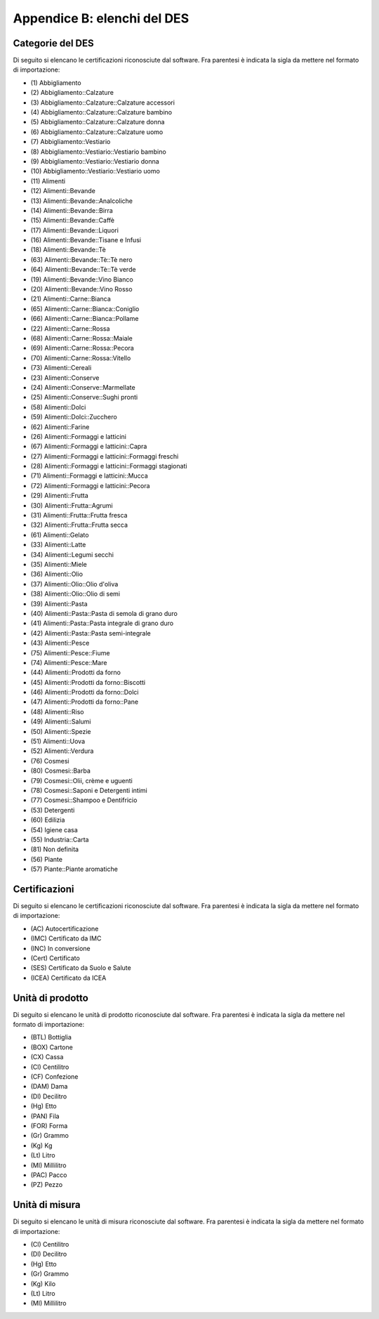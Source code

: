 Appendice B: elenchi del DES
============================

.. _list-product-categories:

Categorie del DES
-----------------

Di seguito si elencano le certificazioni riconosciute dal software. 
Fra parentesi è indicata la sigla da mettere nel formato di importazione:

.. Read the docs non consente di includere i file esterni 
.. penso per possibili buchi di sicurezza
.. era include:: autogen/list-product-categories.txt

* \(1) Abbigliamento 
* \(2) Abbigliamento::Calzature 
* \(3) Abbigliamento::Calzature::Calzature accessori 
* \(4) Abbigliamento::Calzature::Calzature bambino 
* \(5) Abbigliamento::Calzature::Calzature donna 
* \(6) Abbigliamento::Calzature::Calzature uomo 
* \(7) Abbigliamento::Vestiario 
* \(8) Abbigliamento::Vestiario::Vestiario bambino 
* \(9) Abbigliamento::Vestiario::Vestiario donna 
* \(10) Abbigliamento::Vestiario::Vestiario uomo 
* \(11) Alimenti 
* \(12) Alimenti::Bevande 
* \(13) Alimenti::Bevande::Analcoliche 
* \(14) Alimenti::Bevande::Birra 
* \(15) Alimenti::Bevande::Caffè 
* \(17) Alimenti::Bevande::Liquori 
* \(16) Alimenti::Bevande::Tisane e Infusi 
* \(18) Alimenti::Bevande::Tè
* \(63) Alimenti::Bevande::Tè::Tè nero
* \(64) Alimenti::Bevande::Tè::Tè verde
* \(19) Alimenti::Bevande::Vino Bianco
* \(20) Alimenti::Bevande::Vino Rosso
* \(21) Alimenti::Carne::Bianca 
* \(65) Alimenti::Carne::Bianca::Coniglio 
* \(66) Alimenti::Carne::Bianca::Pollame 
* \(22) Alimenti::Carne::Rossa 
* \(68) Alimenti::Carne::Rossa::Maiale 
* \(69) Alimenti::Carne::Rossa::Pecora
* \(70) Alimenti::Carne::Rossa::Vitello 
* \(73) Alimenti::Cereali
* \(23) Alimenti::Conserve 
* \(24) Alimenti::Conserve::Marmellate 
* \(25) Alimenti::Conserve::Sughi pronti 
* \(58) Alimenti::Dolci
* \(59) Alimenti::Dolci::Zucchero
* \(62) Alimenti::Farine
* \(26) Alimenti::Formaggi e latticini 
* \(67) Alimenti::Formaggi e latticini::Capra 
* \(27) Alimenti::Formaggi e latticini::Formaggi freschi 
* \(28) Alimenti::Formaggi e latticini::Formaggi stagionati 
* \(71) Alimenti::Formaggi e latticini::Mucca 
* \(72) Alimenti::Formaggi e latticini::Pecora 
* \(29) Alimenti::Frutta
* \(30) Alimenti::Frutta::Agrumi 
* \(31) Alimenti::Frutta::Frutta fresca 
* \(32) Alimenti::Frutta::Frutta secca 
* \(61) Alimenti::Gelato
* \(33) Alimenti::Latte
* \(34) Alimenti::Legumi secchi
* \(35) Alimenti::Miele 
* \(36) Alimenti::Olio 
* \(37) Alimenti::Olio::Olio d'oliva 
* \(38) Alimenti::Olio::Olio di semi 
* \(39) Alimenti::Pasta 
* \(40) Alimenti::Pasta::Pasta di semola di grano duro 
* \(41) Alimenti::Pasta::Pasta integrale di grano duro 
* \(42) Alimenti::Pasta::Pasta semi-integrale
* \(43) Alimenti::Pesce
* \(75) Alimenti::Pesce::Fiume
* \(74) Alimenti::Pesce::Mare
* \(44) Alimenti::Prodotti da forno 
* \(45) Alimenti::Prodotti da forno::Biscotti 
* \(46) Alimenti::Prodotti da forno::Dolci 
* \(47) Alimenti::Prodotti da forno::Pane 
* \(48) Alimenti::Riso 
* \(49) Alimenti::Salumi
* \(50) Alimenti::Spezie 
* \(51) Alimenti::Uova
* \(52) Alimenti::Verdura
* \(76) Cosmesi
* \(80) Cosmesi::Barba
* \(79) Cosmesi::Olii, crème e uguenti
* \(78) Cosmesi::Saponi e Detergenti intimi
* \(77) Cosmesi::Shampoo e Dentifricio
* \(53) Detergenti
* \(60) Edilizia
* \(54) Igiene casa 
* \(55) Industria::Carta 
* \(81) Non definita
* \(56) Piante 
* \(57) Piante::Piante aromatiche 

.. _list-certifications:

Certificazioni
--------------

Di seguito si elencano le certificazioni riconosciute dal software. 
Fra parentesi è indicata la sigla da mettere nel formato di importazione:

.. Read the docs non consente di includere i file esterni 
.. penso per possibili buchi di sicurezza
.. era include:: autogen/list-certifications.txt

* \(AC) Autocertificazione
* \(IMC) Certificato da IMC
* \(INC) In conversione
* \(Cert) Certificato
* \(SES) Certificato da Suolo e Salute
* \(ICEA) Certificato da ICEA

.. _list-product-units:

Unità di prodotto
-----------------

Di seguito si elencano le unità di prodotto riconosciute dal software. 
Fra parentesi è indicata la sigla da mettere nel formato di importazione:

.. Read the docs non consente di includere i file esterni 
.. penso per possibili buchi di sicurezza
.. era include:: autogen/list-product-units.txt

* \(BTL) Bottiglia
* \(BOX) Cartone
* \(CX) Cassa
* \(Cl) Centilitro
* \(CF) Confezione
* \(DAM) Dama
* \(Dl) Decilitro
* \(Hg) Etto
* \(PAN) Fila
* \(FOR) Forma
* \(Gr) Grammo
* \(Kg) Kg
* \(Lt) Litro
* \(Ml) Millilitro
* \(PAC) Pacco
* \(PZ) Pezzo

.. _list-measure-units:

Unità di misura
---------------

Di seguito si elencano le unità di misura riconosciute dal software. 
Fra parentesi è indicata la sigla da mettere nel formato di importazione:

.. Read the docs non consente di includere i file esterni 
.. penso per possibili buchi di sicurezza
.. era: include autogen/list-measure-units.txt

* \(Cl) Centilitro
* \(Dl) Decilitro
* \(Hg) Etto
* \(Gr) Grammo
* \(Kg) Kilo
* \(Lt) Litro
* \(Ml) Millilitro
